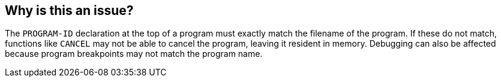 == Why is this an issue?

The ``++PROGRAM-ID++`` declaration at the top of a program must exactly match the filename of the program. If these do not match, functions like ``++CANCEL++`` may not be able to cancel the program, leaving it resident in memory. Debugging can also be affected because program breakpoints may not match the program name.

